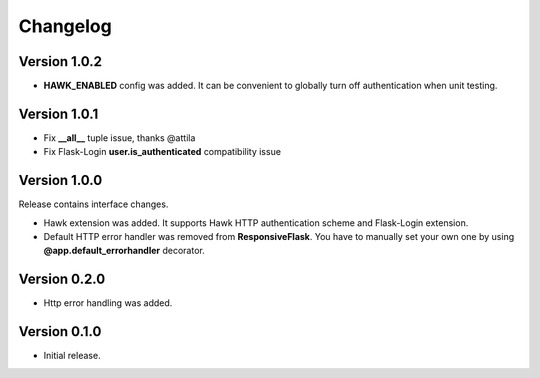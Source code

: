 =========
Changelog
=========

Version 1.0.2
-------------

- **HAWK_ENABLED** config was added. It can be convenient to globally turn off
  authentication when unit testing.

Version 1.0.1
-------------

- Fix **__all__** tuple issue, thanks @attila
- Fix Flask-Login **user.is_authenticated** compatibility issue

Version 1.0.0
-------------

Release contains interface changes.

- Hawk extension was added. It supports Hawk HTTP authentication scheme
  and Flask-Login extension.
- Default HTTP error handler was removed from **ResponsiveFlask**.
  You have to manually set your own one by using
  **@app.default_errorhandler** decorator.

Version 0.2.0
-------------

- Http error handling was added.

Version 0.1.0
-------------

- Initial release.
